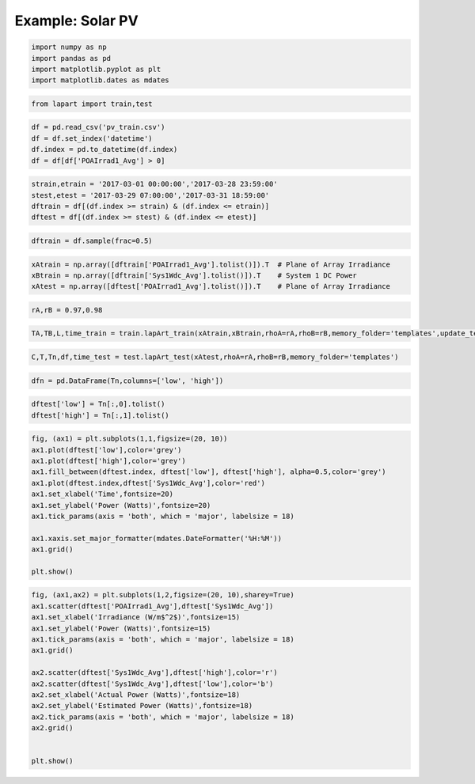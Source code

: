 =================
Example: Solar PV
=================

.. code:: python

    import numpy as np
    import pandas as pd
    import matplotlib.pyplot as plt
    import matplotlib.dates as mdates

.. code:: python

    from lapart import train,test

.. code:: python

    df = pd.read_csv('pv_train.csv')
    df = df.set_index('datetime')
    df.index = pd.to_datetime(df.index)
    df = df[df['POAIrrad1_Avg'] > 0] 

.. code:: python

    strain,etrain = '2017-03-01 00:00:00','2017-03-28 23:59:00'
    stest,etest = '2017-03-29 07:00:00','2017-03-31 18:59:00'
    dftrain = df[(df.index >= strain) & (df.index <= etrain)]
    dftest = df[(df.index >= stest) & (df.index <= etest)]

.. code:: python

    dftrain = df.sample(frac=0.5)

.. code:: python

    xAtrain = np.array([dftrain['POAIrrad1_Avg'].tolist()]).T  # Plane of Array Irradiance
    xBtrain = np.array([dftrain['Sys1Wdc_Avg'].tolist()]).T    # System 1 DC Power
    xAtest = np.array([dftest['POAIrrad1_Avg'].tolist()]).T    # Plane of Array Irradiance

.. code:: python

    rA,rB = 0.97,0.98

.. code:: python

    TA,TB,L,time_train = train.lapArt_train(xAtrain,xBtrain,rhoA=rA,rhoB=rB,memory_folder='templates',update_templates=False) 

.. code:: python

    C,T,Tn,df,time_test = test.lapArt_test(xAtest,rhoA=rA,rhoB=rB,memory_folder='templates')

.. code:: python

    dfn = pd.DataFrame(Tn,columns=['low', 'high'])

.. code:: python

    dftest['low'] = Tn[:,0].tolist()
    dftest['high'] = Tn[:,1].tolist()

.. code:: python

    fig, (ax1) = plt.subplots(1,1,figsize=(20, 10))
    ax1.plot(dftest['low'],color='grey')
    ax1.plot(dftest['high'],color='grey')
    ax1.fill_between(dftest.index, dftest['low'], dftest['high'], alpha=0.5,color='grey')
    ax1.plot(dftest.index,dftest['Sys1Wdc_Avg'],color='red')
    ax1.set_xlabel('Time',fontsize=20)
    ax1.set_ylabel('Power (Watts)',fontsize=20)
    ax1.tick_params(axis = 'both', which = 'major', labelsize = 18)
    
    ax1.xaxis.set_major_formatter(mdates.DateFormatter('%H:%M'))
    ax1.grid()
    
    plt.show()



.. image:: figures/output_11_0.png


.. code:: python

    fig, (ax1,ax2) = plt.subplots(1,2,figsize=(20, 10),sharey=True)
    ax1.scatter(dftest['POAIrrad1_Avg'],dftest['Sys1Wdc_Avg'])
    ax1.set_xlabel('Irradiance (W/m$^2$)',fontsize=15)
    ax1.set_ylabel('Power (Watts)',fontsize=15)
    ax1.tick_params(axis = 'both', which = 'major', labelsize = 18)
    ax1.grid()
    
    ax2.scatter(dftest['Sys1Wdc_Avg'],dftest['high'],color='r')
    ax2.scatter(dftest['Sys1Wdc_Avg'],dftest['low'],color='b')
    ax2.set_xlabel('Actual Power (Watts)',fontsize=18)
    ax2.set_ylabel('Estimated Power (Watts)',fontsize=18)
    ax2.tick_params(axis = 'both', which = 'major', labelsize = 18)
    ax2.grid()
    
    
    plt.show()



.. image:: figures/output_12_0.png

